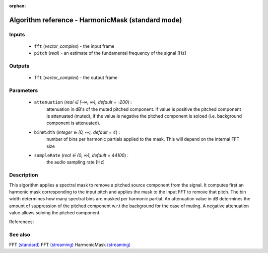:orphan:

Algorithm reference - HarmonicMask (standard mode)
==================================================

Inputs
------

 - ``fft`` (*vector_complex*) - the input frame
 - ``pitch`` (*real*) - an estimate of the fundamental frequency of the signal [Hz]

Outputs
-------

 - ``fft`` (*vector_complex*) - the output frame

Parameters
----------

 - ``attenuation`` (*real ∈ [-∞, ∞), default = -200*) :
     attenuation in dB's of the muted pitched component. If value is positive the pitched component is attenuated (muted), if the value is negative the pitched component is soloed (i.e. background component is attenuated).
 - ``binWidth`` (*integer ∈ [0, ∞), default = 4*) :
     number of bins per harmonic partials applied to the mask. This will depend on the internal FFT size
 - ``sampleRate`` (*real ∈ (0, ∞), default = 44100*) :
     the audio sampling rate [Hz]

Description
-----------

This algorithm applies a spectral mask to remove a pitched source component from the signal. It computes first an harmonic mask corresponding to the input pitch and applies the mask to the input FFT to remove that pitch. The bin width determines how many spectral bins are masked per harmonic partial. 
An attenuation value in dB determines the amount of suppression of the pitched component w.r.t the background for the case of muting. A negative attenuation value allows soloing the pitched component. 


References:
 


See also
--------

FFT `(standard) <std_FFT.html>`__
FFT `(streaming) <streaming_FFT.html>`__
HarmonicMask `(streaming) <streaming_HarmonicMask.html>`__